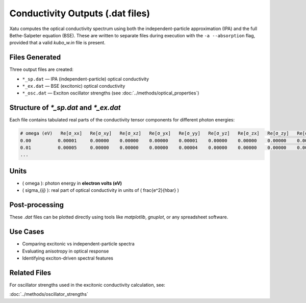 ======================================
Conductivity Outputs (.dat files)
======================================

Xatu computes the optical conductivity spectrum using both the independent-particle approximation (IPA) and the full Bethe-Salpeter equation (BSE). These are written to separate files during execution with the ``-a --absorption`` flag, provided that a valid `kubo_w.in` file is present.

Files Generated
===============

Three output files are created:

- ``*_sp.dat`` — IPA (independent-particle) optical conductivity
- ``*_ex.dat`` — BSE (excitonic) optical conductivity
- ``*_osc.dat`` — Exciton oscillator strengths (see :doc:`../methods/optical_properties`)

Structure of `*_sp.dat` and `*_ex.dat`
=======================================

Each file contains tabulated real parts of the conductivity tensor components for different photon energies:

.. code-block:: text

   # omega (eV)   Re[σ_xx]   Re[σ_xy]   Re[σ_xz]   Re[σ_yx]   Re[σ_yy]   Re[σ_yz]   Re[σ_zx]   Re[σ_zy]   Re[σ_zz]
   0.00          0.00001     0.00000    0.00000    0.00000    0.00001    0.00000    0.00000    0.00000    0.00003
   0.01          0.00005     0.00000    0.00000    0.00000    0.00004    0.00000    0.00000    0.00000    0.00006
   ...

Units
======

- \( \omega \): photon energy in **electron volts (eV)**
- \( \sigma_{ij} \): real part of optical conductivity in units of \( \frac{e^2}{\hbar} \)

Post-processing
================

These `.dat` files can be plotted directly using tools like `matplotlib`, `gnuplot`, or any spreadsheet software.

Use Cases
=========

- Comparing excitonic vs independent-particle spectra
- Evaluating anisotropy in optical response
- Identifying exciton-driven spectral features

Related Files
=============

For oscillator strengths used in the excitonic conductivity calculation, see:

:doc:`../methods/oscillator_strengths`

